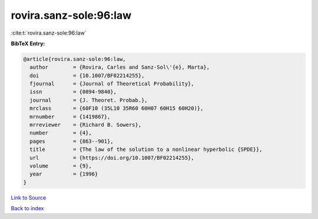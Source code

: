 rovira.sanz-sole:96:law
=======================

:cite:t:`rovira.sanz-sole:96:law`

**BibTeX Entry:**

.. code-block:: bibtex

   @article{rovira.sanz-sole:96:law,
     author        = {Rovira, Carles and Sanz-Sol\'{e}, Marta},
     doi           = {10.1007/BF02214255},
     fjournal      = {Journal of Theoretical Probability},
     issn          = {0894-9840},
     journal       = {J. Theoret. Probab.},
     mrclass       = {60F10 (35L10 35R60 60H07 60H15 60H20)},
     mrnumber      = {1419867},
     mrreviewer    = {Richard B. Sowers},
     number        = {4},
     pages         = {863--901},
     title         = {The law of the solution to a nonlinear hyperbolic {SPDE}},
     url           = {https://doi.org/10.1007/BF02214255},
     volume        = {9},
     year          = {1996}
   }

`Link to Source <https://doi.org/10.1007/BF02214255},>`_


`Back to index <../By-Cite-Keys.html>`_
